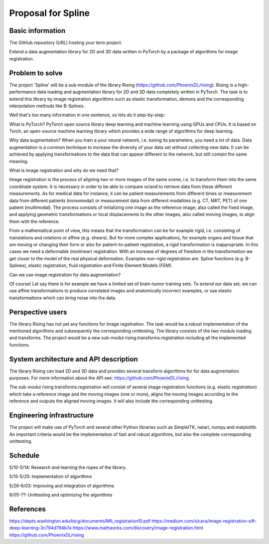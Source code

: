 ===========================
Proposal for Spline
===========================

Basic information
=================

The GitHub repository (URL) hosting your term project.

Extend a data augmentation library for 2D and 3D data written in PyTorch by a package of algorithms for image registration.

Problem to solve
================

The project 'Spline' will be a sub-module of the library Rising (https://github.com/PhoenixDL/rising). Rising is a high-performance data loading and augmentation library for 2D and 3D data completely written in PyTorch. The task is to extend this library by image registration algorithms such as elastic transformation, demons and the corresponding interpolation methods like B-Splines.

Well that's too many information in one sentence, so lets do it step-by-step:

What is PyTorch?
PyTorch open source library deep learning and machine learning using GPUs and CPUs. It is based on Torch, an open-source machine learning library which provides a wide range of algorithms for deep learning.

Why data augmentation?
When you train a your neural network, i.e. tuning its parameters, you need a lot of data. Data augmentation is a common technique to increase the diversity of your data set without collecting new data. It can be achieved by applying transformations to the data that can appear different to the network, but still contain the same meaning.

What is image registration and why do we need that?

Image registration is the process of aligning two or more images of the same scene, i.e. to transform them into the same coordinate system. It is necessary in order to be able to compare or/and to retrieve data from these different measurements. As for medical data for instance, it can be patient measurements from different times or measurement data from different patients (monomodal) or measurement data from different modalities (e.g. CT, MRT, PET) of one patient (multimodal). The process consists of initializing one image as the reference image, also called the fixed image, and applying geometric transformations or local displacements to the other images, also called moving images, to align them with the reference.

From a mathematical point of view, this means that the transformation can be for example rigid, i.e. consisting of translations and rotations or affine (e.g. shears). But for more complex applications, for example organs and tissue that are moving or changing their form or also for patient-to-patient registration, a rigid transformation is inappropriate. In this cases we need a deformable (nonlinear) registration. With an increase of degrees of freedom in the transformation we get closer to the model of the real physical deformation. Examples non-rigid registration are: Spline functions (e.g. B-Splines), elastic registration, fluid registration and Finite Element Models (FEM).

Can we use image registration for data augmentation?

Of course! Let say there is for example we have a limited set of brain-tumor training sets. To extend our data set, we can use affine transformations to produce correlated images and anatomically incorrect examples, or use elastic transformations which can bring noise into the data.

Perspective users
=================

The library Rising has not yet any functions for image regsitration. The task would be a robust implementation of the mentioned algorithms and subsequently the corresponding unittesting. The library consists of the two moduls loading and transforms. The project would be a new sub-modul rising.transforms.registration including all the implemented functions.

System architecture and API description
=======================================

The library Rising can load 2D and 3D data and provides several transform algorithms for for data augmentation purposes. For more information about the API see: https://github.com/PhoenixDL/rising

The sub-modul rising.transforms.registration will consist of several image registration functions (e.g. elastic registration) which take a reference image and the moving images (one or more), aligns the moving images according to the reference and outputs the aligned moving images. It will also include the corresponding unittesting.

Engineering infrastructure
==========================

The project will make use of PyTorch and several other Python libraries such as SimpleITK, natari, numpy and matplotlib.
An important criteria would be the implementation of fast and robust algorithms, but also the complete corresponding unittesting.

Schedule
========

5/10-5/14: Research and learning the ropes of the library.

5/15-5/25: Implementation of algorithms

5/26-6/03: Improving and integration of algorithms

6/05-??: Unittesting and optimizing the algorithms


References
==========

https://depts.washington.edu/bicg/documents/MII_registration10.pdf
https://medium.com/sicara/image-registration-sift-deep-learning-3c794d794b7a
https://www.mathworks.com/discovery/image-registration.html
https://github.com/PhoenixDL/rising

